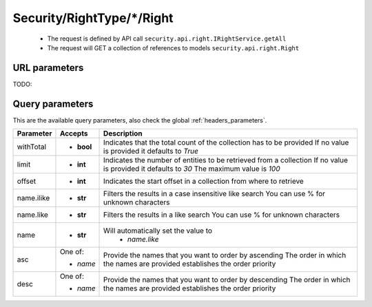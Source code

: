 .. _reuqest-GET-Security/RightType/*/Right:

**Security/RightType/*/Right**
==========================================================

 * The request is defined by API call ``security.api.right.IRightService.getAll``

 * The request will GET a collection of references to models ``security.api.right.Right``

URL parameters
-------------------------------------
TODO:


Query parameters
-------------------------------------
This are the available query parameters, also check the global :ref:`headers_parameters`.

+------------+------------+--------------------------------------------------------------------------+
|  Parameter |   Accepts  |                                Description                               |
+============+============+==========================================================================+
| withTotal  | * **bool** |                                                                          |
|            |            | Indicates that the total count of the collection has to be provided      |
|            |            | If no value is provided it defaults to *True*                            |
+------------+------------+--------------------------------------------------------------------------+
| limit      | * **int**  |                                                                          |
|            |            | Indicates the number of entities to be retrieved from a collection       |
|            |            | If no value is provided it defaults to *30*                              |
|            |            | The maximum value is *100*                                               |
+------------+------------+--------------------------------------------------------------------------+
| offset     | * **int**  |                                                                          |
|            |            | Indicates the start offset in a collection from where to retrieve        |
+------------+------------+--------------------------------------------------------------------------+
| name.ilike | * **str**  |                                                                          |
|            |            | Filters the results in a case insensitive like search                    |
|            |            | You can use % for unknown characters                                     |
+------------+------------+--------------------------------------------------------------------------+
| name.like  | * **str**  |                                                                          |
|            |            | Filters the results in a like search                                     |
|            |            | You can use % for unknown characters                                     |
+------------+------------+--------------------------------------------------------------------------+
| name       | * **str**  |                                                                          |
|            |            | Will automatically set the value to                                      |
|            |            |   * *name.like*                                                          |
|            |            |                                                                          |
+------------+------------+--------------------------------------------------------------------------+
| asc        | One of:    |                                                                          |
|            |            | Provide the names that you want to order by ascending                    |
|            | * *name*   | The order in which the names are provided establishes the order priority |
+------------+------------+--------------------------------------------------------------------------+
| desc       | One of:    |                                                                          |
|            |            | Provide the names that you want to order by descending                   |
|            | * *name*   | The order in which the names are provided establishes the order priority |
+------------+------------+--------------------------------------------------------------------------+

